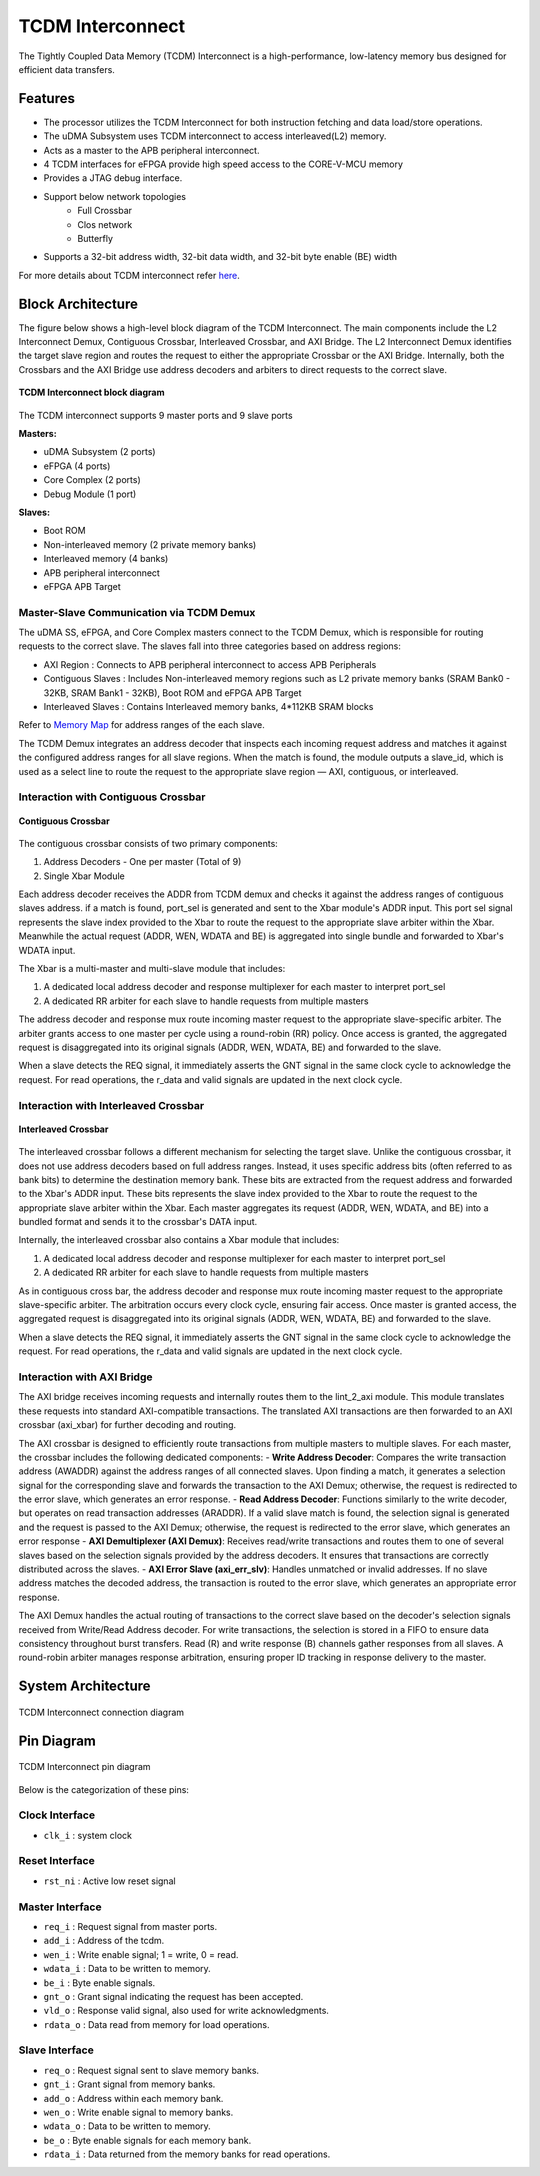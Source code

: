 ..
   Copyright (c) 2023 OpenHW Group

   SPDX-License-Identifier: Apache-2.0 WITH SHL-2.1

.. _tcdm_interconnect:

TCDM Interconnect
=================

The Tightly Coupled Data Memory (TCDM) Interconnect is a high-performance, low-latency memory bus designed for efficient data transfers. 

Features
~~~~~~~~
- The processor utilizes the TCDM Interconnect for both instruction fetching and data load/store operations.
- The uDMA Subsystem uses TCDM interconnect to access interleaved(L2) memory.
- Acts as a master to the APB peripheral interconnect.
- 4 TCDM interfaces for eFPGA provide high speed access to the CORE-V-MCU memory
- Provides a JTAG debug interface.
- Support below network topologies
   - Full Crossbar
   - Clos network
   - Butterfly
- Supports a 32-bit address width, 32-bit data width, and 32-bit byte enable (BE) width


For more details about TCDM interconnect refer `here <https://github.com/openhwgroup/core-v-mcu/blob/master/rtl/tcdm_interconnect/README.md>`_.

Block Architecture
~~~~~~~~~~~~~~~~~~
The figure below shows a high-level block diagram of the TCDM Interconnect. The main components include the L2 Interconnect Demux, Contiguous Crossbar, Interleaved Crossbar, and AXI Bridge.
The L2 Interconnect Demux identifies the target slave region and routes the request to either the appropriate Crossbar or the AXI Bridge. Internally, both the Crossbars and the AXI Bridge use 
address decoders and arbiters to direct requests to the correct slave.

.. figure:: ../images/TCDM_Interconnect_block_diagram.png
   :name: TCDM_Interconnect_block_diagram
   :align: center
   :alt: 

   **TCDM Interconnect block diagram**

The TCDM interconnect supports 9 master ports and 9 slave ports
   
**Masters:** 

- uDMA Subsystem (2 ports)
- eFPGA (4 ports)
- Core Complex (2 ports)
- Debug Module (1 port)

**Slaves:** 

- Boot ROM
- Non-interleaved memory (2 private memory banks)
- Interleaved memory (4 banks)
- APB peripheral interconnect
- eFPGA APB Target

Master-Slave Communication via TCDM Demux
^^^^^^^^^^^^^^^^^^^^^^^^^^^^^^^^^^^^^^^^^
The uDMA SS, eFPGA, and Core Complex masters connect to the TCDM Demux, which is responsible for routing requests to the correct slave. The slaves fall into three categories based on address regions:

- AXI Region : Connects to APB peripheral interconnect to access APB Peripherals
- Contiguous Slaves : Includes Non-interleaved memory regions such as L2 private memory banks (SRAM Bank0 - 32KB, SRAM Bank1 - 32KB), Boot ROM and eFPGA APB Target
- Interleaved Slaves : Contains Interleaved memory banks, 4*112KB SRAM blocks

Refer to `Memory Map <https://github.com/openhwgroup/core-v-mcu/blob/master/docs/doc-src/mmap.rst>`_ for address ranges of the each slave.

The TCDM Demux integrates an address decoder that inspects each incoming request address and matches it against the configured address ranges for all slave regions. When the match is found, the module outputs a slave_id, which is used
as a select line to route the request to the appropriate slave region — AXI, contiguous, or interleaved.

Interaction with Contiguous Crossbar
^^^^^^^^^^^^^^^^^^^^^^^^^^^^^^^^^^^^

.. figure:: ../images/TCDM_Contiguous_Crossbar.png
   :name: TCDM_Contiguous_Crossbar
   :align: center
   :alt: 

   **Contiguous Crossbar**

The contiguous crossbar consists of two primary components:

1. Address Decoders - One per master (Total of 9)
2. Single Xbar Module 

Each address decoder receives the ADDR from TCDM demux and checks it against the address ranges of contiguous slaves address. if a match is found, port_sel is generated and sent to the Xbar module's ADDR input.
This port sel signal represents the slave index provided to the Xbar to route the request to the appropriate slave arbiter within the Xbar.
Meanwhile the actual request (ADDR, WEN, WDATA and BE) is aggregated into single bundle and forwarded to Xbar's WDATA input.

The Xbar is a multi-master and multi-slave module that includes:

1. A dedicated local address decoder and response multiplexer for each master to interpret port_sel
2. A dedicated RR arbiter for each slave to handle requests from multiple masters

The address decoder and response mux route incoming master request to the appropriate slave-specific arbiter. The arbiter grants access to one master per cycle using a round-robin (RR) policy.
Once access is granted, the aggregated request is disaggregated into its original signals (ADDR, WEN, WDATA, BE) and forwarded to the slave.

When a slave detects the REQ signal, it immediately asserts the GNT signal in the same clock cycle to acknowledge the request. For read operations, the r_data and valid signals are updated in the next clock cycle.

Interaction with Interleaved Crossbar
^^^^^^^^^^^^^^^^^^^^^^^^^^^^^^^^^^^^^

.. figure:: ../images/TCDM_Interleaved_Crossbar.png
   :name: TCDM_Interleaved_Crossbar
   :align: center
   :alt: 

   **Interleaved Crossbar**

The interleaved crossbar follows a different mechanism for selecting the target slave. Unlike the contiguous crossbar, it does not use address decoders based on full address ranges.
Instead, it uses specific address bits (often referred to as bank bits) to determine the destination memory bank. These bits are extracted from the request address and forwarded to the Xbar's ADDR input.
These bits represents the slave index provided to the Xbar to route the request to the appropriate slave arbiter within the Xbar.
Each master aggregates its request (ADDR, WEN, WDATA, and BE) into a bundled format and sends it to the crossbar's DATA input.

Internally, the interleaved crossbar also contains a Xbar module that includes:

1. A dedicated local address decoder and response multiplexer for each master to interpret port_sel
2. A dedicated RR arbiter for each slave to handle requests from multiple masters

As in contiguous cross bar, the address decoder and response mux route incoming master request to the appropriate slave-specific arbiter. The arbitration occurs every clock cycle, ensuring fair access.
Once master is granted access, the aggregated request is disaggregated into its original signals (ADDR, WEN, WDATA, BE) and forwarded to the slave.

When a slave detects the REQ signal, it immediately asserts the GNT signal in the same clock cycle to acknowledge the request. For read operations, the r_data and valid signals are updated in the next clock cycle.

Interaction with AXI Bridge
^^^^^^^^^^^^^^^^^^^^^^^^^^^

The AXI bridge receives incoming requests and internally routes them to the lint_2_axi module. This module translates these requests into standard AXI-compatible transactions.
The translated AXI transactions are then forwarded to an AXI crossbar (axi_xbar) for further decoding and routing.

The AXI crossbar is designed to efficiently route transactions from multiple masters to multiple slaves. For each master, the crossbar includes the following dedicated components:
- **Write Address Decoder**: Compares the write transaction address (AWADDR) against the address ranges of all connected slaves. Upon finding a match, it generates a selection signal for the corresponding slave and forwards the transaction to the AXI Demux; otherwise, the request is redirected to the error slave, which generates an error response.
- **Read Address Decoder**: Functions similarly to the write decoder, but operates on read transaction addresses (ARADDR). If a valid slave match is found, the selection signal is generated and the request is passed to the AXI Demux; otherwise, the request is redirected to the error slave, which generates an error response
- **AXI Demultiplexer (AXI Demux)**: Receives read/write transactions and routes them to one of several slaves based on the selection signals provided by the address decoders. It ensures that transactions are correctly distributed across the slaves.
- **AXI Error Slave (axi_err_slv)**: Handles unmatched or invalid addresses. If no slave address matches the decoded address, the transaction is routed to the error slave, which generates an appropriate error response.

The AXI Demux handles the actual routing of transactions to the correct slave based on the decoder's selection signals received from Write/Read Address decoder. For write transactions, the selection is stored in a FIFO to ensure data consistency throughout burst transfers.
Read (R) and write response (B) channels gather responses from all slaves. A round-robin arbiter manages response arbitration, ensuring proper ID tracking in response delivery to the master.

System Architecture
~~~~~~~~~~~~~~~~~~~
.. figure:: ../images/TCDM_Interconnect_block_diagram_system_level.png
   :name: TCDM_Interconnect_connection_diagram
   :align: center
   :alt: 

   TCDM Interconnect connection diagram

Pin Diagram
~~~~~~~~~~~~~~

.. figure:: ../images/TCDM_Interconnect_pin_diagram.png
   :name: TCDM_Interconnect_pin_diagram
   :align: center
   :alt: 

   TCDM Interconnect pin diagram

Below is the categorization of these pins:

Clock Interface
^^^^^^^^^^^^^^^

- ``clk_i`` : system clock

Reset Interface
^^^^^^^^^^^^^^^

- ``rst_ni`` : Active low reset signal

Master Interface
^^^^^^^^^^^^^^^^

- ``req_i`` : Request signal from master ports.
- ``add_i`` : Address of the tcdm.
- ``wen_i`` : Write enable signal; 1 = write, 0 = read.
- ``wdata_i`` : Data to be written to memory.
- ``be_i`` : Byte enable signals.
- ``gnt_o`` : Grant signal indicating the request has been accepted.
- ``vld_o`` : Response valid signal, also used for write acknowledgments.
- ``rdata_o`` : Data read from memory for load operations.

Slave Interface
^^^^^^^^^^^^^^^

- ``req_o`` : Request signal sent to slave memory banks.
- ``gnt_i`` : Grant signal from memory banks.
- ``add_o`` : Address within each memory bank.
- ``wen_o`` : Write enable signal to memory banks.
- ``wdata_o`` : Data to be written to memory.
- ``be_o`` : Byte enable signals for each memory bank.
- ``rdata_i`` : Data returned from the memory banks for read operations.